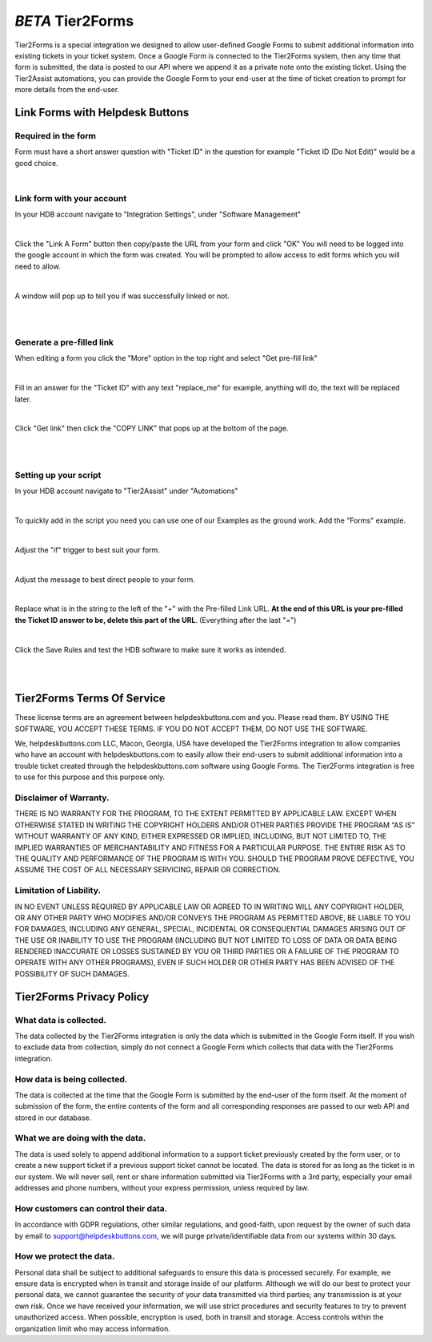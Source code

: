 *BETA* Tier2Forms
========================

Tier2Forms is a special integration we designed to allow user-defined Google Forms to submit additional information into existing tickets
in your ticket system. Once a Google Form is connected to the Tier2Forms system, then any time that form is submitted, the data is posted
to our API where we append it as a private note onto the existing ticket. Using the Tier2Assist automations, you can provide the Google Form
to your end-user at the time of ticket creation to prompt for more details from the end-user.


Link Forms with Helpdesk Buttons
--------------------------------

Required in the form
^^^^^^^^^^^^^^^^^^^^

Form must have a short answer question with "Ticket ID" in the question for example "Ticket ID (Do Not Edit)" would be a good choice.

.. image:: images/required-form-field.png

|

Link form with your account
^^^^^^^^^^^^^^^^^^^^^^^^^^^

In your HDB account navigate to "Integration Settings", under "Software Management"

.. image:: images/NavToIntegrationSettings.png

|

Click the "Link A Form" button then copy/paste the URL from your form and click "OK"
You will need to be logged into the google account in which the form was created.
You will be prompted to allow access to edit forms which you will need to allow.

.. image:: images/LinkForm.png

|

A window will pop up to tell you if was successfully linked or not. 

.. image:: images/SuccessfulLink.png

|
|

Generate a pre-filled link
^^^^^^^^^^^^^^^^^^^^^^^^^^

When editing a form you click the "More" option in the top right and select "Get pre-fill link"

.. image:: images/Pre-filledLink.png

|

Fill in an answer for the "Ticket ID" with any text "replace_me" for example, anything will do, the text will be replaced later.

.. image:: images/FillField.png

|

Click "Get link" then click the "COPY LINK" that pops up at the bottom of the page.

.. image:: images/CopyLink.png

|
|

Setting up your script
^^^^^^^^^^^^^^^^^^^^^^

In your HDB account navigate to "Tier2Assist" under "Automations"

.. image:: images/NavToTier2Assist.png

|

To quickly add in the script you need you can use one of our Examples as the ground work. Add the "Forms" example.

.. image:: images/FromExample.png

|

Adjust the "if" trigger to best suit your form.

.. image:: images/FormTrigger.png

|

Adjust the message to best direct people to your form.

.. image:: images/FormAssistMsg.png

|

Replace what is in the string to the left of the "+" with the Pre-filled Link URL.
**At the end of this URL is your pre-filled the Ticket ID answer to be, delete this part of the URL**. (Everything after the last "=")

.. image:: images/FormURLstring.png

|

Click the Save Rules and test the HDB software to make sure it works as intended.

.. image:: images/SaveRule.png

|
|

Tier2Forms Terms Of Service
---------------------------

These license terms are an agreement between helpdeskbuttons.com and you. Please read them.
BY USING THE SOFTWARE, YOU ACCEPT THESE TERMS.  IF YOU DO NOT ACCEPT THEM, DO NOT USE THE SOFTWARE.


We, helpdeskbuttons.com LLC, Macon, Georgia, USA have developed the Tier2Forms integration to allow companies who have an account with
helpdeskbuttons.com to easily allow their end-users to submit additional information into a trouble ticket created through the helpdeskbuttons.com
software using Google Forms. The Tier2Forms integration is free to use for this purpose and this purpose only.


Disclaimer of Warranty.
^^^^^^^^^^^^^^^^^^^^^^^


THERE IS NO WARRANTY FOR THE PROGRAM, TO THE EXTENT PERMITTED BY APPLICABLE LAW. EXCEPT WHEN OTHERWISE STATED IN WRITING THE COPYRIGHT HOLDERS
AND/OR OTHER PARTIES PROVIDE THE PROGRAM “AS IS” WITHOUT WARRANTY OF ANY KIND, EITHER EXPRESSED OR IMPLIED, INCLUDING, BUT NOT LIMITED TO,
THE IMPLIED WARRANTIES OF MERCHANTABILITY AND FITNESS FOR A PARTICULAR PURPOSE. THE ENTIRE RISK AS TO THE QUALITY AND PERFORMANCE OF THE
PROGRAM IS WITH YOU. SHOULD THE PROGRAM PROVE DEFECTIVE, YOU ASSUME THE COST OF ALL NECESSARY SERVICING, REPAIR OR CORRECTION.


Limitation of Liability.
^^^^^^^^^^^^^^^^^^^^^^^^

IN NO EVENT UNLESS REQUIRED BY APPLICABLE LAW OR AGREED TO IN WRITING WILL ANY COPYRIGHT HOLDER, OR ANY OTHER PARTY WHO MODIFIES AND/OR
CONVEYS THE PROGRAM AS PERMITTED ABOVE, BE LIABLE TO YOU FOR DAMAGES, INCLUDING ANY GENERAL, SPECIAL, INCIDENTAL OR CONSEQUENTIAL
DAMAGES ARISING OUT OF THE USE OR INABILITY TO USE THE PROGRAM (INCLUDING BUT NOT LIMITED TO LOSS OF DATA OR DATA BEING RENDERED
INACCURATE OR LOSSES SUSTAINED BY YOU OR THIRD PARTIES OR A FAILURE OF THE PROGRAM TO OPERATE WITH ANY OTHER PROGRAMS), EVEN IF SUCH
HOLDER OR OTHER PARTY HAS BEEN ADVISED OF THE POSSIBILITY OF SUCH DAMAGES.


Tier2Forms Privacy Policy
---------------------------

What data is collected.
^^^^^^^^^^^^^^^^^^^^^^^

The data collected by the Tier2Forms integration is only the data which is submitted in the Google Form itself. If you wish to exclude data from
collection, simply do not connect a Google Form which collects that data with the Tier2Forms integration.


How data is being collected.
^^^^^^^^^^^^^^^^^^^^^^^^^^^^

The data is collected at the time that the Google Form is submitted by the end-user of the form itself. At the moment of submission of the form,
the entire contents of the form and all corresponding responses are passed to our web API and stored in our database.


What we are doing with the data.
^^^^^^^^^^^^^^^^^^^^^^^^^^^^^^^^

The data is used solely to append additional information to a support ticket previously created by the form user, or to create a new support
ticket if a previous support ticket cannot be located. The data is stored for as long as the ticket is in our system. 
We will never sell, rent or share information submitted via Tier2Forms with a 3rd party, especially your email addresses and phone numbers,
without your express permission, unless required by law.

How customers can control their data.
^^^^^^^^^^^^^^^^^^^^^^^^^^^^^^^^^^^^^

In accordance with GDPR regulations, other similar regulations, and good-faith, upon request by the owner of such data
by email to support@helpdeskbuttons.com, we will purge private/identifiable data from our systems within 30 days.

 
How we protect the data.
^^^^^^^^^^^^^^^^^^^^^^^^

Personal data shall be subject to additional safeguards to ensure this data is processed securely. For example, we ensure data is encrypted when in
transit and storage inside of our platform. Although we will do our best to protect your personal data, we cannot guarantee the security of your
data transmitted via third parties; any transmission is at your own risk. Once we have received your information, we will use strict procedures
and security features to try to prevent unauthorized access. When possible, encryption is used, both in transit and storage. Access controls
within the organization limit who may access information.














